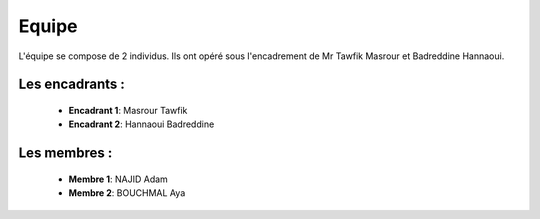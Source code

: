Equipe
======================================

L'équipe se compose de 2 individus. Ils ont opéré sous l'encadrement de Mr Tawfik Masrour et Badreddine Hannaoui.

Les encadrants : 
----------------
    - **Encadrant 1**: Masrour Tawfik |linkedin_Masrour|
    - **Encadrant 2**: Hannaoui Badreddine |linkedin_Badr|
.. |linkedin_Masrour| image:: ../Images/LinkedIn_Logo.png
    :width: 16
    :height: 16
    :target: https://www.linkedin.com/in/tawfik-masrour-43163b85/

.. |linkedin_Badr| image:: ../Images/LinkedIn_Logo.png
    :width: 16
    :height: 16
    :target: https://www.linkedin.com/in/badreddine-hannaoui/

Les membres :
--------------

    - **Membre 1**: NAJID Adam |linkedin_adam|
    - **Membre 2**: BOUCHMAL Aya |linkedin_aya|
.. |linkedin_adam| image:: ../Images/LinkedIn_Logo.png
    :width: 16
    :height: 16
    :target: https://www.linkedin.com/in/adam-najid/

.. |linkedin_aya| image:: ../Images/LinkedIn_Logo.png
    :width: 16
    :height: 16
    :target: https://www.linkedin.com/in/aya-bouchmal-a69228225/